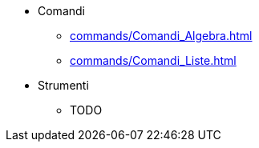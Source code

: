 * Comandi
** xref:commands/Comandi_Algebra.adoc[]
** xref:commands/Comandi_Liste.adoc[]
* Strumenti
** TODO
